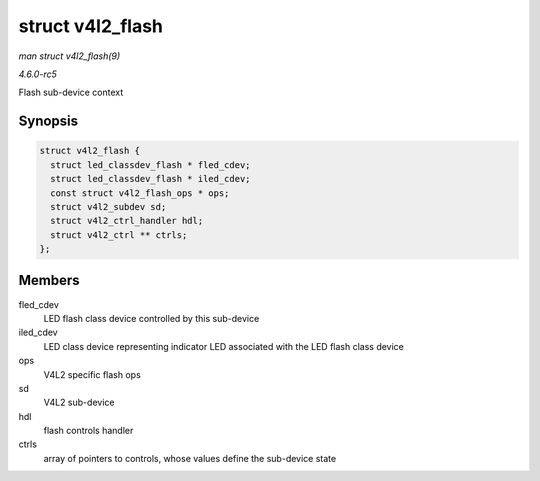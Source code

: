 .. -*- coding: utf-8; mode: rst -*-

.. _API-struct-v4l2-flash:

=================
struct v4l2_flash
=================

*man struct v4l2_flash(9)*

*4.6.0-rc5*

Flash sub-device context


Synopsis
========

.. code-block:: c

    struct v4l2_flash {
      struct led_classdev_flash * fled_cdev;
      struct led_classdev_flash * iled_cdev;
      const struct v4l2_flash_ops * ops;
      struct v4l2_subdev sd;
      struct v4l2_ctrl_handler hdl;
      struct v4l2_ctrl ** ctrls;
    };


Members
=======

fled_cdev
    LED flash class device controlled by this sub-device

iled_cdev
    LED class device representing indicator LED associated with the LED
    flash class device

ops
    V4L2 specific flash ops

sd
    V4L2 sub-device

hdl
    flash controls handler

ctrls
    array of pointers to controls, whose values define the sub-device
    state


.. ------------------------------------------------------------------------------
.. This file was automatically converted from DocBook-XML with the dbxml
.. library (https://github.com/return42/sphkerneldoc). The origin XML comes
.. from the linux kernel, refer to:
..
.. * https://github.com/torvalds/linux/tree/master/Documentation/DocBook
.. ------------------------------------------------------------------------------

